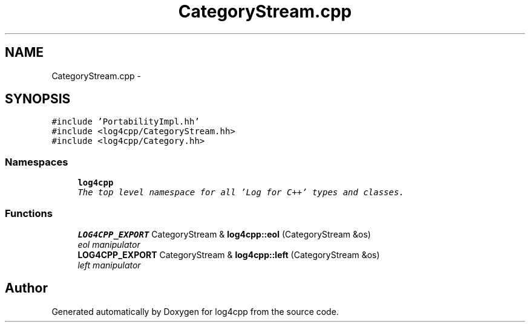 .TH "CategoryStream.cpp" 3 "Thu Dec 30 2021" "Version 1.1" "log4cpp" \" -*- nroff -*-
.ad l
.nh
.SH NAME
CategoryStream.cpp \- 
.SH SYNOPSIS
.br
.PP
\fC#include 'PortabilityImpl\&.hh'\fP
.br
\fC#include <log4cpp/CategoryStream\&.hh>\fP
.br
\fC#include <log4cpp/Category\&.hh>\fP
.br

.SS "Namespaces"

.in +1c
.ti -1c
.RI " \fBlog4cpp\fP"
.br
.RI "\fIThe top level namespace for all 'Log for C++' types and classes\&. \fP"
.in -1c
.SS "Functions"

.in +1c
.ti -1c
.RI "\fBLOG4CPP_EXPORT\fP CategoryStream & \fBlog4cpp::eol\fP (CategoryStream &os)"
.br
.RI "\fIeol manipulator \fP"
.ti -1c
.RI "\fBLOG4CPP_EXPORT\fP CategoryStream & \fBlog4cpp::left\fP (CategoryStream &os)"
.br
.RI "\fIleft manipulator \fP"
.in -1c
.SH "Author"
.PP 
Generated automatically by Doxygen for log4cpp from the source code\&.
